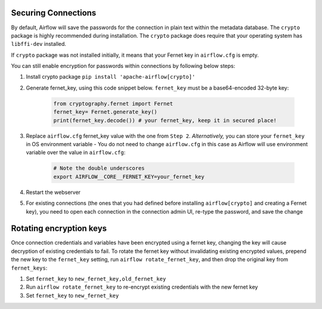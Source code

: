  .. Licensed to the Apache Software Foundation (ASF) under one
    or more contributor license agreements.  See the NOTICE file
    distributed with this work for additional information
    regarding copyright ownership.  The ASF licenses this file
    to you under the Apache License, Version 2.0 (the
    "License"); you may not use this file except in compliance
    with the License.  You may obtain a copy of the License at

 ..   http://www.apache.org/licenses/LICENSE-2.0

 .. Unless required by applicable law or agreed to in writing,
    software distributed under the License is distributed on an
    "AS IS" BASIS, WITHOUT WARRANTIES OR CONDITIONS OF ANY
    KIND, either express or implied.  See the License for the
    specific language governing permissions and limitations
    under the License.



Securing Connections
====================

By default, Airflow will save the passwords for the connection in plain text
within the metadata database. The ``crypto`` package is highly recommended
during installation. The ``crypto`` package does require that your operating
system has ``libffi-dev`` installed.

If ``crypto`` package was not installed initially, it means that your Fernet key in ``airflow.cfg`` is empty.

You can still enable encryption for passwords within connections by following below steps:

#. Install crypto package ``pip install 'apache-airflow[crypto]'``
#. Generate fernet_key, using this code snippet below. ``fernet_key`` must be a base64-encoded 32-byte key:

    .. code:: python

      from cryptography.fernet import Fernet
      fernet_key= Fernet.generate_key()
      print(fernet_key.decode()) # your fernet_key, keep it in secured place!

#. Replace ``airflow.cfg`` fernet_key value with the one from ``Step 2``. *Alternatively,* you can store your ``fernet_key`` in OS environment variable - You do not need to change ``airflow.cfg`` in this case as Airflow will use environment variable over the value in ``airflow.cfg``:

    .. code-block:: bash

      # Note the double underscores
      export AIRFLOW__CORE__FERNET_KEY=your_fernet_key

#. Restart the webserver
#. For existing connections (the ones that you had defined before installing ``airflow[crypto]`` and creating a Fernet key), you need to open each connection in the connection admin UI, re-type the password, and save the change

Rotating encryption keys
========================

Once connection credentials and variables have been encrypted using a fernet
key, changing the key will cause decryption of existing credentials to fail. To
rotate the fernet key without invalidating existing encrypted values, prepend
the new key to the ``fernet_key`` setting, run
``airflow rotate_fernet_key``, and then drop the original key from
``fernet_keys``:

#. Set ``fernet_key`` to ``new_fernet_key,old_fernet_key``
#. Run ``airflow rotate_fernet_key`` to re-encrypt existing credentials with the new fernet key
#. Set ``fernet_key`` to ``new_fernet_key``
